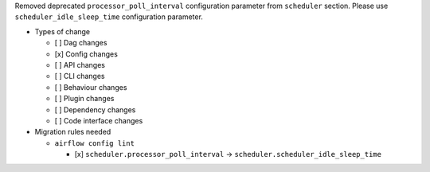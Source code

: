 Removed deprecated ``processor_poll_interval`` configuration parameter from ``scheduler`` section. Please use ``scheduler_idle_sleep_time`` configuration parameter.

* Types of change

  * [ ] Dag changes
  * [x] Config changes
  * [ ] API changes
  * [ ] CLI changes
  * [ ] Behaviour changes
  * [ ] Plugin changes
  * [ ] Dependency changes
  * [ ] Code interface changes

* Migration rules needed

  * ``airflow config lint``

    * [x] ``scheduler.processor_poll_interval`` → ``scheduler.scheduler_idle_sleep_time``
